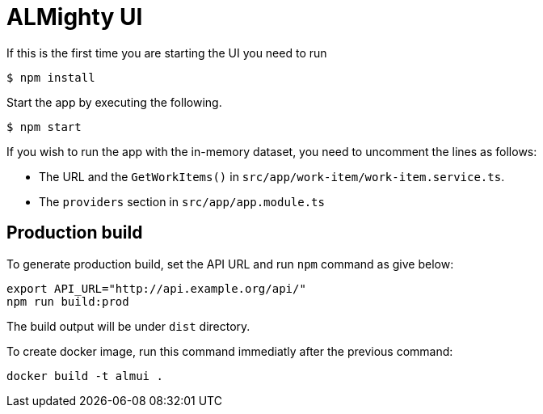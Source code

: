 = ALMighty UI


If this is the first time you are starting the UI you need to run

----
$ npm install
----

Start the app by executing the following. 

----
$ npm start
----

If you wish to run the app with the in-memory dataset, you need to uncomment the lines as follows:

- The URL and the `GetWorkItems()` in  `src/app/work-item/work-item.service.ts`.
- The `providers` section in `src/app/app.module.ts`

== Production build

To generate production build, set the API URL and run `npm` command as give below:

----
export API_URL="http://api.example.org/api/"
npm run build:prod
----

The build output will be under `dist` directory.

To create docker image, run this command immediatly after the previous command:

----
docker build -t almui .
----
